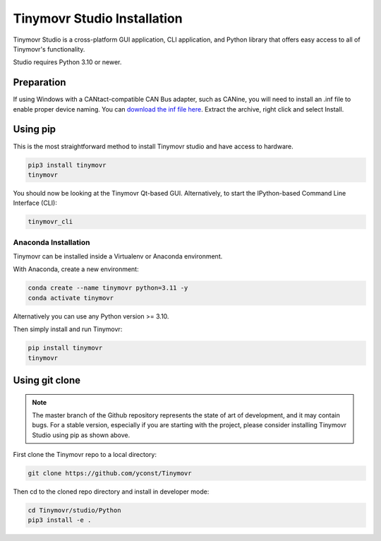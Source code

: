 .. _studio-installation:

****************************
Tinymovr Studio Installation
****************************

Tinymovr Studio is a cross-platform GUI application, CLI application, and Python library that offers easy access to all of Tinymovr's functionality. 

Studio requires Python 3.10 or newer.

Preparation
###########

If using Windows with a CANtact-compatible CAN Bus adapter, such as CANine, you will need to install an .inf file to enable proper device naming. You can `download the inf file here <https://canable.io/utilities/windows-driver.zip>`_. Extract the archive, right click and select Install.

Using pip
#########

This is the most straightforward method to install Tinymovr studio and have access to hardware.

.. code-block:: console

    pip3 install tinymovr
    tinymovr

You should now be looking at the Tinymovr Qt-based GUI. Alternatively, to start the IPython-based Command Line Interface (CLI):

.. code-block:: console

    tinymovr_cli

Anaconda Installation
---------------------

Tinymovr can be installed inside a Virtualenv or Anaconda environment. 

With Anaconda, create a new environment:

.. code-block:: console

    conda create --name tinymovr python=3.11 -y
    conda activate tinymovr

Alternatively you can use any Python version >= 3.10.

Then simply install and run Tinymovr:

.. code-block:: console

    pip install tinymovr
    tinymovr

Using git clone
###############

.. note::
   The master branch of the Github repository represents the state of art of development, and it may contain bugs.
   For a stable version, especially if you are starting with the project, please consider installing Tinymovr Studio using pip as shown above.

First clone the Tinymovr repo to a local directory:

.. code-block:: console

    git clone https://github.com/yconst/Tinymovr

Then cd to the cloned repo directory and install in developer mode:

.. code-block:: console

    cd Tinymovr/studio/Python
    pip3 install -e .